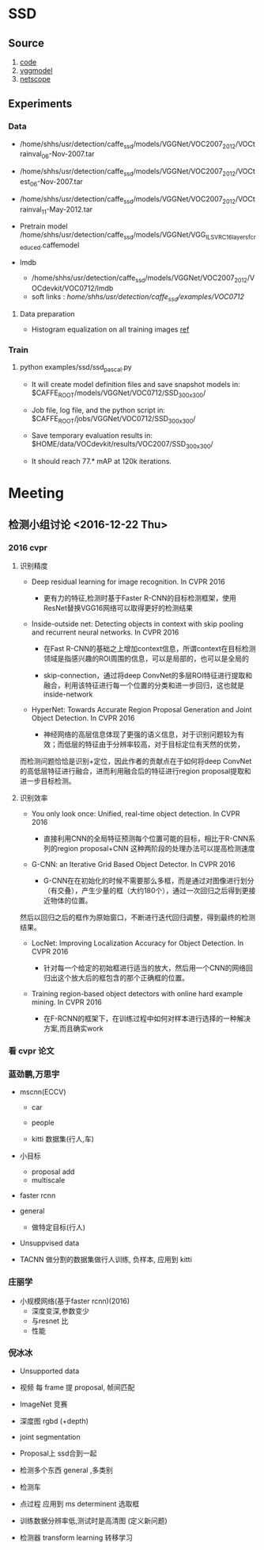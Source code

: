 * SSD
**  Source
    1. [[https://github.com/weiliu89/caffe/tree/ssd#installation][code]]
    2. [[https://gist.github.com/weiliu89/2ed6e13bfd5b57cf81d6][vggmodel]]
    3. [[http://ethereon.github.io/netscope/quickstart.html][netscope]]
** Experiments
*** Data
    - /home/shhs/usr/detection/caffe_ssd/models/VGGNet/VOC2007_2012/VOCtrainval_06-Nov-2007.tar
    - /home/shhs/usr/detection/caffe_ssd/models/VGGNet/VOC2007_2012/VOCtest_06-Nov-2007.tar
    - /home/shhs/usr/detection/caffe_ssd/models/VGGNet/VOC2007_2012/VOCtrainval_11-May-2012.tar

    - Pretrain model
      /home/shhs/usr/detection/caffe_ssd/models/VGGNet/VGG_ILSVRC_16_layers_fc_reduced.caffemodel

    - lmdb
      * /home/shhs/usr/detection/caffe_ssd/models/VGGNet/VOC2007_2012/VOCdevkit/VOC0712/lmdb
      * soft links : /home/shhs/usr/detection/caffe_ssd/examples/VOC0712/
**** Data preparation
     - Histogram equalization on all training images [[http://adilmoujahid.com/posts/2016/06/introduction-deep-learning-python-caffe/][ref]]

*** Train
**** python examples/ssd/ssd_pascal.py
  - It will create model definition files and save snapshot models in:
    $CAFFE_ROOT/models/VGGNet/VOC0712/SSD_300x300/

  - Job file, log file, and the python script in:
    $CAFFE_ROOT/jobs/VGGNet/VOC0712/SSD_300x300/

  - Save temporary evaluation results in: 
    $HOME/data/VOCdevkit/results/VOC2007/SSD_300x300/

  - It should reach 77.* mAP at 120k iterations.

* Meeting
** 检测小组讨论 <2016-12-22 Thu>
*** 2016 cvpr
**** 识别精度    
    - Deep residual learning for image recognition. In CVPR 2016

      * 更有力的特征,检测时基于Faster R-CNN的目标检测框架，使用ResNet替换VGG16网络可以取得更好的检测结果

    - Inside-outside net: Detecting objects in context with skip pooling and recurrent neural networks. In CVPR 2016

      * 在Fast R-CNN的基础之上增加context信息，所谓context在目标检测领域是指感兴趣的ROI周围的信息，可以是局部的，也可以是全局的

      * skip-connection，通过将deep ConvNet的多层ROI特征进行提取和融合，利用该特征进行每一个位置的分类和进一步回归，这也就是inside-network

    - HyperNet: Towards Accurate Region Proposal Generation and Joint Object Detection. In CVPR 2016

      * 神经网络的高层信息体现了更强的语义信息，对于识别问题较为有效；而低层的特征由于分辨率较高，对于目标定位有天然的优势，
	而检测问题恰恰是识别+定位，因此作者的贡献点在于如何将deep ConvNet的高低层特征进行融合，进而利用融合后的特征进行region proposal提取和进一步目标检测。
**** 识别效率
     - You only look once: Unified, real-time object detection. In CVPR 2016
       
       * 直接利用CNN的全局特征预测每个位置可能的目标，相比于R-CNN系列的region proposal+CNN 这种两阶段的处理办法可以提高检测速度

     - G-CNN: an Iterative Grid Based Object Detector. In CVPR 2016
       
       * G-CNN在在初始化的时候不需要那么多框，而是通过对图像进行划分（有交叠），产生少量的框（大约180个），通过一次回归之后得到更接近物体的位置。
	 然后以回归之后的框作为原始窗口，不断进行迭代回归调整，得到最终的检测结果。

     - LocNet: Improving Localization Accuracy for Object Detection. In CVPR 2016
       
       * 针对每一个给定的初始框进行适当的放大，然后用一个CNN的网络回归出这个放大后的框包含的那个正确框的位置。

     - Training region-based object detectors with online hard example mining. In CVPR 2016
       
       * 在F-RCNN的框架下，在训练过程中如何对样本进行选择的一种解决方案,而且确实work

*** 看 cvpr 论文
*** 蓝劲鹏,万思宇
    - mscnn(ECCV)
      * car
      * people

      * kitti 数据集(行人,车)

    - 小目标
      * proposal add 
      * multiscale

    - faster rcnn

    - general
      * 做特定目标(行人)

    - Unsuppvised data

    - TACNN
      做分割的数据集做行人训练, 负样本, 应用到 kitti 
      
*** 庄丽学
    - 小规模网络(基于faster rcnn)(2016)
      * 深度变深,参数变少
      * 与resnet 比
      * 性能
*** 倪冰冰
    * Unsupported data
    * 视频 每 frame 提 proposal, 帧间匹配

    * ImageNet 竞赛

    * 深度图
      rgbd (+depth)

    * joint segmentation

    * Proposal上
      ssd合到一起

    * 检测多个东西
      general ,多类别

    * 检测车

    * 点过程 应用到 ms
      determinent  选取框

    * 训练数据分辨率低,测试时是高清图 
      (定义新问题)

    * 检测器 transform learning 转移学习
  


